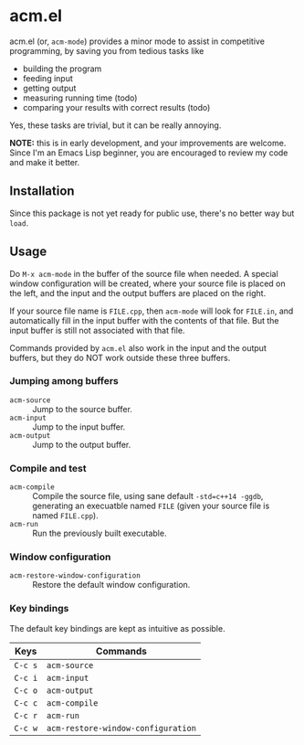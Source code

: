 * acm.el

acm.el (or, ~acm-mode~) provides a minor mode to assist in competitive
programming, by saving you from tedious tasks like
+ building the program
+ feeding input
+ getting output
+ measuring running time (todo)
+ comparing your results with correct results (todo)

Yes, these tasks are trivial, but it can be really annoying.

*NOTE:* this is in early development, and your improvements are
welcome.  Since I'm an Emacs Lisp beginner, you are encouraged to
review my code and make it better.

** Installation

Since this package is not yet ready for public use, there's no better
way but ~load~.

** Usage

Do ~M-x acm-mode~ in the buffer of the source file when needed.  A
special window configuration will be created, where your source file
is placed on the left, and the input and the output buffers are placed
on the right.

If your source file name is ~FILE.cpp~, then ~acm-mode~ will look for
~FILE.in~, and automatically fill in the input buffer with the
contents of that file.  But the input buffer is still not associated
with that file.

Commands provided by ~acm.el~ also work in the input and the output
buffers, but they do NOT work outside these three buffers.

*** Jumping among buffers

+ ~acm-source~ :: Jump to the source buffer.
+ ~acm-input~ :: Jump to the input buffer.
+ ~acm-output~ :: Jump to the output buffer.

*** Compile and test

+ ~acm-compile~ :: Compile the source file, using sane default
                   ~-std=c++14 -ggdb~, generating an execuatble named
                   ~FILE~ (given your source file is named
                   ~FILE.cpp~).
+ ~acm-run~ :: Run the previously built executable.

*** Window configuration

+ ~acm-restore-window-configuration~ :: Restore the default window configuration.

*** Key bindings

The default key bindings are kept as intuitive as possible.

| Keys    | Commands                           |
|---------+------------------------------------|
| ~C-c s~ | ~acm-source~                       |
| ~C-c i~ | ~acm-input~                        |
| ~C-c o~ | ~acm-output~                       |
| ~C-c c~ | ~acm-compile~                      |
| ~C-c r~ | ~acm-run~                          |
| ~C-c w~ | ~acm-restore-window-configuration~ |
